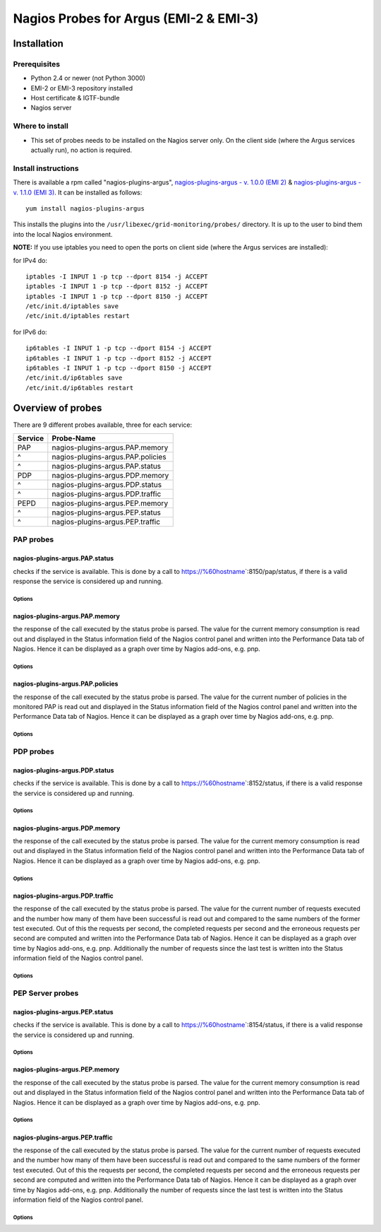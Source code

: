 .. _argus_emi_nagios_probes:

Nagios Probes for Argus (EMI-2 & EMI-3)
=======================================

Installation
------------

Prerequisites
~~~~~~~~~~~~~

-  Python 2.4 or newer (not Python 3000)
-  EMI-2 or EMI-3 repository installed
-  Host certificate & IGTF-bundle
-  Nagios server

Where to install
~~~~~~~~~~~~~~~~

-  This set of probes needs to be installed on the Nagios server only.
   On the client side (where the Argus services actually run), no action
   is required.

Install instructions
~~~~~~~~~~~~~~~~~~~~

There is available a rpm called "nagios-plugins-argus",
`nagios-plugins-argus - v. 1.0.0 (EMI
2) <http://eticssoft.web.cern.ch/eticssoft/repository/emi/emi.argus.nagios-plugins/1.0.0/noarch/>`__
& `nagios-plugins-argus - v. 1.1.0 (EMI
3) <http://eticssoft.web.cern.ch/eticssoft/repository/emi/emi.argus.nagios-plugins/1.1.0/noarch/>`__.
It can be installed as follows:

::

    yum install nagios-plugins-argus

This installs the plugins into the
``/usr/libexec/grid-monitoring/probes/`` directory. It is up to the user
to bind them into the local Nagios environment.

**NOTE:** If you use iptables you need to open the ports on client side
(where the Argus services are installed):

for IPv4 do:

::

    iptables -I INPUT 1 -p tcp --dport 8154 -j ACCEPT
    iptables -I INPUT 1 -p tcp --dport 8152 -j ACCEPT
    iptables -I INPUT 1 -p tcp --dport 8150 -j ACCEPT
    /etc/init.d/iptables save
    /etc/init.d/iptables restart

for IPv6 do:

::

    ip6tables -I INPUT 1 -p tcp --dport 8154 -j ACCEPT
    ip6tables -I INPUT 1 -p tcp --dport 8152 -j ACCEPT
    ip6tables -I INPUT 1 -p tcp --dport 8150 -j ACCEPT
    /etc/init.d/ip6tables save
    /etc/init.d/ip6tables restart

Overview of probes
------------------

There are 9 different probes available, three for each service:

+-----------+-------------------------------------+
| Service   | Probe-Name                          |
+===========+=====================================+
| PAP       | nagios-plugins-argus.PAP.memory     |
+-----------+-------------------------------------+
| ^         | nagios-plugins-argus.PAP.policies   |
+-----------+-------------------------------------+
| ^         | nagios-plugins-argus.PAP.status     |
+-----------+-------------------------------------+
| PDP       | nagios-plugins-argus.PDP.memory     |
+-----------+-------------------------------------+
| ^         | nagios-plugins-argus.PDP.status     |
+-----------+-------------------------------------+
| ^         | nagios-plugins-argus.PDP.traffic    |
+-----------+-------------------------------------+
| PEPD      | nagios-plugins-argus.PEP.memory     |
+-----------+-------------------------------------+
| ^         | nagios-plugins-argus.PEP.status     |
+-----------+-------------------------------------+
| ^         | nagios-plugins-argus.PEP.traffic    |
+-----------+-------------------------------------+

PAP probes
~~~~~~~~~~

nagios-plugins-argus.PAP.status
^^^^^^^^^^^^^^^^^^^^^^^^^^^^^^^

checks if the service is available. This is done by a call to
https://%60hostname\ \`:8150/pap/status, if there is a valid response
the service is considered up and running.

Options
'''''''

+-------------+----------------------------------------------------------------------------------------------------------------------+------------------------------------------+-----------+
| Mandatory   | CLI shortcut                                                                                                         | Description                              | Default   |
+=============+======================================================================================================================+==========================================+===========+
| YES         | --hostname=HOSTNAME                                                                                                  | The hostname of the service              |           |
+-------------+----------------------------------------------------------------------------------------------------------------------+------------------------------------------+-----------+
|             | --cert``CERT | The SSL client certificate | =/etc/grid-security/hostcert.pem``                                       |
+-------------+----------------------------------------------------------------------------------------------------------------------+------------------------------------------+-----------+
|             | --key``KEY | The private key (the key must be unencrypted) | =/etc/grid-security/hostkey.pem``                       |
+-------------+----------------------------------------------------------------------------------------------------------------------+------------------------------------------+-----------+
|             | --capath``CAPATH | The directory where trust anchors are stored on the system | =/etc/grid-security/certificates``   |
+-------------+----------------------------------------------------------------------------------------------------------------------+------------------------------------------+-----------+
|             | --help                                                                                                               | show this help message and exit          |           |
+-------------+----------------------------------------------------------------------------------------------------------------------+------------------------------------------+-----------+
|             | --port``PORT | The port of the service | =8150``                                                                     |
+-------------+----------------------------------------------------------------------------------------------------------------------+------------------------------------------+-----------+
|             | --url``URL | The status endpoint URL of the service. Example: =https://hostname:port/pap/status``                    |                                          |
+-------------+----------------------------------------------------------------------------------------------------------------------+------------------------------------------+-----------+
|             | --version                                                                                                            | show program's version number and exit   |           |
+-------------+----------------------------------------------------------------------------------------------------------------------+------------------------------------------+-----------+
|             | --timeout``TIMEOUT | The TCP timeout for the HTTPS connection in seconds | =20``                                     |
+-------------+----------------------------------------------------------------------------------------------------------------------+------------------------------------------+-----------+
|             | --verbose                                                                                                            | verbose mode                             | False     |
+-------------+----------------------------------------------------------------------------------------------------------------------+------------------------------------------+-----------+

nagios-plugins-argus.PAP.memory
^^^^^^^^^^^^^^^^^^^^^^^^^^^^^^^

the response of the call executed by the status probe is parsed. The
value for the current memory consumption is read out and displayed in
the Status information field of the Nagios control panel and written
into the Performance Data tab of Nagios. Hence it can be displayed as a
graph over time by Nagios add-ons, e.g. pnp.

Options
'''''''

+-------------+----------------------------------------------------------------------------------------------------------------------+------------------------------------------+-----------+
| Mandatory   | CLI shortcut                                                                                                         | Description                              | Default   |
+=============+======================================================================================================================+==========================================+===========+
| YES         | --hostname=HOSTNAME                                                                                                  | The hostname of the service              |           |
+-------------+----------------------------------------------------------------------------------------------------------------------+------------------------------------------+-----------+
|             | --warning``MEM_WARN | Memory usage warning threshold in MB | =224.0``                                                |
+-------------+----------------------------------------------------------------------------------------------------------------------+------------------------------------------+-----------+
|             | --critical``MEM_CRIT | Memory usage critical threshold in MB | =256.0``                                              |
+-------------+----------------------------------------------------------------------------------------------------------------------+------------------------------------------+-----------+
|             | --cert``CERT | The SSL client certificate | =/etc/grid-security/hostcert.pem``                                       |
+-------------+----------------------------------------------------------------------------------------------------------------------+------------------------------------------+-----------+
|             | --key``KEY | The private key (the key must be unencrypted) | =/etc/grid-security/hostkey.pem``                       |
+-------------+----------------------------------------------------------------------------------------------------------------------+------------------------------------------+-----------+
|             | --capath``CAPATH | The directory where trust anchors are stored on the system | =/etc/grid-security/certificates``   |
+-------------+----------------------------------------------------------------------------------------------------------------------+------------------------------------------+-----------+
|             | --help                                                                                                               | show this help message and exit          |           |
+-------------+----------------------------------------------------------------------------------------------------------------------+------------------------------------------+-----------+
|             | --port``PORT | The port of the service | =8150``                                                                     |
+-------------+----------------------------------------------------------------------------------------------------------------------+------------------------------------------+-----------+
|             | --url``URL | The status endpoint URL of the service. Example: =https://hostname:port/pap/status``                    |                                          |
+-------------+----------------------------------------------------------------------------------------------------------------------+------------------------------------------+-----------+
|             | --version                                                                                                            | show program's version number and exit   |           |
+-------------+----------------------------------------------------------------------------------------------------------------------+------------------------------------------+-----------+
|             | --timeout``TIMEOUT | The TCP timeout for the HTTPS connection in seconds | =20``                                     |
+-------------+----------------------------------------------------------------------------------------------------------------------+------------------------------------------+-----------+
|             | --verbose                                                                                                            | verbose mode                             | False     |
+-------------+----------------------------------------------------------------------------------------------------------------------+------------------------------------------+-----------+

nagios-plugins-argus.PAP.policies
^^^^^^^^^^^^^^^^^^^^^^^^^^^^^^^^^

the response of the call executed by the status probe is parsed. The
value for the current number of policies in the monitored PAP is read
out and displayed in the Status information field of the Nagios control
panel and written into the Performance Data tab of Nagios. Hence it can
be displayed as a graph over time by Nagios add-ons, e.g. pnp.

Options
'''''''

+-------------+----------------------------------------------------------------------------------------------------------------------+------------------------------------------+-----------+
| Mandatory   | CLI shortcut                                                                                                         | Description                              | Default   |
+=============+======================================================================================================================+==========================================+===========+
| YES         | --hostname=HOSTNAME                                                                                                  | The hostname of the service              |           |
+-------------+----------------------------------------------------------------------------------------------------------------------+------------------------------------------+-----------+
|             | --cert``CERT | The SSL client certificate | =/etc/grid-security/hostcert.pem``                                       |
+-------------+----------------------------------------------------------------------------------------------------------------------+------------------------------------------+-----------+
|             | --key``KEY | The private key (the key must be unencrypted) | =/etc/grid-security/hostkey.pem``                       |
+-------------+----------------------------------------------------------------------------------------------------------------------+------------------------------------------+-----------+
|             | --capath``CAPATH | The directory where trust anchors are stored on the system | =/etc/grid-security/certificates``   |
+-------------+----------------------------------------------------------------------------------------------------------------------+------------------------------------------+-----------+
|             | --help                                                                                                               | show this help message and exit          |           |
+-------------+----------------------------------------------------------------------------------------------------------------------+------------------------------------------+-----------+
|             | --port``PORT | The port of the service | =8150``                                                                     |
+-------------+----------------------------------------------------------------------------------------------------------------------+------------------------------------------+-----------+
|             | --url``URL | The status endpoint URL of the service. Example: =https://hostname:port/pap/status``                    |                                          |
+-------------+----------------------------------------------------------------------------------------------------------------------+------------------------------------------+-----------+
|             | --version                                                                                                            | show program's version number and exit   |           |
+-------------+----------------------------------------------------------------------------------------------------------------------+------------------------------------------+-----------+
|             | --timeout``TIMEOUT | The TCP timeout for the HTTPS connection in seconds | =20``                                     |
+-------------+----------------------------------------------------------------------------------------------------------------------+------------------------------------------+-----------+
|             | --verbose                                                                                                            | verbose mode                             | False     |
+-------------+----------------------------------------------------------------------------------------------------------------------+------------------------------------------+-----------+

PDP probes
~~~~~~~~~~

nagios-plugins-argus.PDP.status
^^^^^^^^^^^^^^^^^^^^^^^^^^^^^^^

checks if the service is available. This is done by a call to
https://%60hostname\ \`:8152/status, if there is a valid response the
service is considered up and running.

Options
'''''''

+-------------+----------------------------------------------------------------------------------------------------------------------+------------------------------------------+-----------+
| Mandatory   | CLI shortcut                                                                                                         | Description                              | Default   |
+=============+======================================================================================================================+==========================================+===========+
| YES         | --hostname=HOSTNAME                                                                                                  | The hostname of the service              |           |
+-------------+----------------------------------------------------------------------------------------------------------------------+------------------------------------------+-----------+
|             | --cert``CERT | The SSL client certificate | =/etc/grid-security/hostcert.pem``                                       |
+-------------+----------------------------------------------------------------------------------------------------------------------+------------------------------------------+-----------+
|             | --key``KEY | The private key (the key must be unencrypted) | =/etc/grid-security/hostkey.pem``                       |
+-------------+----------------------------------------------------------------------------------------------------------------------+------------------------------------------+-----------+
|             | --capath``CAPATH | The directory where trust anchors are stored on the system | =/etc/grid-security/certificates``   |
+-------------+----------------------------------------------------------------------------------------------------------------------+------------------------------------------+-----------+
|             | --help                                                                                                               | show this help message and exit          |           |
+-------------+----------------------------------------------------------------------------------------------------------------------+------------------------------------------+-----------+
|             | --port``PORT | The port of the service | =8152``                                                                     |
+-------------+----------------------------------------------------------------------------------------------------------------------+------------------------------------------+-----------+
|             | --url``URL | The status endpoint URL of the service. Example: =https://hostname:port/status``                        |                                          |
+-------------+----------------------------------------------------------------------------------------------------------------------+------------------------------------------+-----------+
|             | --version                                                                                                            | show program's version number and exit   |           |
+-------------+----------------------------------------------------------------------------------------------------------------------+------------------------------------------+-----------+
|             | --timeout``TIMEOUT | The TCP timeout for the HTTPS connection in seconds | =20``                                     |
+-------------+----------------------------------------------------------------------------------------------------------------------+------------------------------------------+-----------+
|             | --verbose                                                                                                            | verbose mode                             | False     |
+-------------+----------------------------------------------------------------------------------------------------------------------+------------------------------------------+-----------+

nagios-plugins-argus.PDP.memory
^^^^^^^^^^^^^^^^^^^^^^^^^^^^^^^

the response of the call executed by the status probe is parsed. The
value for the current memory consumption is read out and displayed in
the Status information field of the Nagios control panel and written
into the Performance Data tab of Nagios. Hence it can be displayed as a
graph over time by Nagios add-ons, e.g. pnp.

Options
'''''''

+-------------+----------------------------------------------------------------------------------------------------------------------+------------------------------------------+-----------+
| Mandatory   | CLI shortcut                                                                                                         | Description                              | Default   |
+=============+======================================================================================================================+==========================================+===========+
| YES         | --hostname=HOSTNAME                                                                                                  | The hostname of the service              |           |
+-------------+----------------------------------------------------------------------------------------------------------------------+------------------------------------------+-----------+
|             | --warning``MEM_WARN | Memory usage warning threshold in MB | =224.0``                                                |
+-------------+----------------------------------------------------------------------------------------------------------------------+------------------------------------------+-----------+
|             | --critical``MEM_CRIT | Memory usage critical threshold in MB | =256.0``                                              |
+-------------+----------------------------------------------------------------------------------------------------------------------+------------------------------------------+-----------+
|             | --cert``CERT | The SSL client certificate | =/etc/grid-security/hostcert.pem``                                       |
+-------------+----------------------------------------------------------------------------------------------------------------------+------------------------------------------+-----------+
|             | --key``KEY | The private key (the key must be unencrypted) | =/etc/grid-security/hostkey.pem``                       |
+-------------+----------------------------------------------------------------------------------------------------------------------+------------------------------------------+-----------+
|             | --capath``CAPATH | The directory where trust anchors are stored on the system | =/etc/grid-security/certificates``   |
+-------------+----------------------------------------------------------------------------------------------------------------------+------------------------------------------+-----------+
|             | --help                                                                                                               | show this help message and exit          |           |
+-------------+----------------------------------------------------------------------------------------------------------------------+------------------------------------------+-----------+
|             | --port``PORT | The port of the service | =8152``                                                                     |
+-------------+----------------------------------------------------------------------------------------------------------------------+------------------------------------------+-----------+
|             | --url``URL | The status endpoint URL of the service. Example: =https://hostname:port/status``                        |                                          |
+-------------+----------------------------------------------------------------------------------------------------------------------+------------------------------------------+-----------+
|             | --version                                                                                                            | show program's version number and exit   |           |
+-------------+----------------------------------------------------------------------------------------------------------------------+------------------------------------------+-----------+
|             | --timeout``TIMEOUT | The TCP timeout for the HTTPS connection in seconds | =20``                                     |
+-------------+----------------------------------------------------------------------------------------------------------------------+------------------------------------------+-----------+
|             | --verbose                                                                                                            | verbose mode                             | False     |
+-------------+----------------------------------------------------------------------------------------------------------------------+------------------------------------------+-----------+

nagios-plugins-argus.PDP.traffic
^^^^^^^^^^^^^^^^^^^^^^^^^^^^^^^^

the response of the call executed by the status probe is parsed. The
value for the current number of requests executed and the number how
many of them have been successful is read out and compared to the same
numbers of the former test executed. Out of this the requests per
second, the completed requests per second and the erroneous requests per
second are computed and written into the Performance Data tab of Nagios.
Hence it can be displayed as a graph over time by Nagios add-ons, e.g.
pnp. Additionally the number of requests since the last test is written
into the Status information field of the Nagios control panel.

Options
'''''''

+-------------+----------------------------------------------------------------------------------------------------------------------+----------------------------------------------+----------------------------------------------------------------+
| Mandatory   | CLI shortcut                                                                                                         | Description                                  | Default                                                        |
+=============+======================================================================================================================+==============================================+================================================================+
| YES         | --hostname=HOSTNAME                                                                                                  | The hostname of the service                  |                                                                |
+-------------+----------------------------------------------------------------------------------------------------------------------+----------------------------------------------+----------------------------------------------------------------+
|             | --cert``CERT | The SSL client certificate | =/etc/grid-security/hostcert.pem``                                       |
+-------------+----------------------------------------------------------------------------------------------------------------------+----------------------------------------------+----------------------------------------------------------------+
|             | --key``KEY | The private key (the key must be unencrypted) | =/etc/grid-security/hostkey.pem``                       |
+-------------+----------------------------------------------------------------------------------------------------------------------+----------------------------------------------+----------------------------------------------------------------+
|             | --capath``CAPATH | The directory where trust anchors are stored on the system | =/etc/grid-security/certificates``   |
+-------------+----------------------------------------------------------------------------------------------------------------------+----------------------------------------------+----------------------------------------------------------------+
|             | --tempdir=TEMP\_DIR                                                                                                  | Storage path for the needed temporary file   | ``../../../../var/lib/grid-monitoring/nagios-plugins-argus``   |
+-------------+----------------------------------------------------------------------------------------------------------------------+----------------------------------------------+----------------------------------------------------------------+
|             | --tempfile=TEMP\_FILE                                                                                                | Name for the needed temporary file           | hostname.nagios-plugins-argus.PDP.traffic.pickle               |
+-------------+----------------------------------------------------------------------------------------------------------------------+----------------------------------------------+----------------------------------------------------------------+
|             | --help                                                                                                               | show this help message and exit              |                                                                |
+-------------+----------------------------------------------------------------------------------------------------------------------+----------------------------------------------+----------------------------------------------------------------+
|             | --port``PORT | The port of the service | =8152``                                                                     |
+-------------+----------------------------------------------------------------------------------------------------------------------+----------------------------------------------+----------------------------------------------------------------+
|             | --url``URL | The status endpoint URL of the service. Example: =https://hostname:port/status``                        |                                              |
+-------------+----------------------------------------------------------------------------------------------------------------------+----------------------------------------------+----------------------------------------------------------------+
|             | --version                                                                                                            | show program's version number and exit       |                                                                |
+-------------+----------------------------------------------------------------------------------------------------------------------+----------------------------------------------+----------------------------------------------------------------+
|             | --timeout``TIMEOUT | The TCP timeout for the HTTPS connection in seconds | =20``                                     |
+-------------+----------------------------------------------------------------------------------------------------------------------+----------------------------------------------+----------------------------------------------------------------+
|             | --verbose                                                                                                            | verbose mode                                 | False                                                          |
+-------------+----------------------------------------------------------------------------------------------------------------------+----------------------------------------------+----------------------------------------------------------------+

PEP Server probes
~~~~~~~~~~~~~~~~~

nagios-plugins-argus.PEP.status
^^^^^^^^^^^^^^^^^^^^^^^^^^^^^^^

checks if the service is available. This is done by a call to
https://%60hostname\ \`:8154/status, if there is a valid response the
service is considered up and running.

Options
'''''''

+-------------+----------------------------------------------------------------------------------------------------------------------+------------------------------------------+-----------+
| Mandatory   | CLI shortcut                                                                                                         | Description                              | Default   |
+=============+======================================================================================================================+==========================================+===========+
| YES         | --hostname=HOSTNAME                                                                                                  | The hostname of the service              |           |
+-------------+----------------------------------------------------------------------------------------------------------------------+------------------------------------------+-----------+
|             | --cert``CERT | The SSL client certificate | =/etc/grid-security/hostcert.pem``                                       |
+-------------+----------------------------------------------------------------------------------------------------------------------+------------------------------------------+-----------+
|             | --key``KEY | The private key (the key must be unencrypted) | =/etc/grid-security/hostkey.pem``                       |
+-------------+----------------------------------------------------------------------------------------------------------------------+------------------------------------------+-----------+
|             | --capath``CAPATH | The directory where trust anchors are stored on the system | =/etc/grid-security/certificates``   |
+-------------+----------------------------------------------------------------------------------------------------------------------+------------------------------------------+-----------+
|             | --help                                                                                                               | show this help message and exit          |           |
+-------------+----------------------------------------------------------------------------------------------------------------------+------------------------------------------+-----------+
|             | --port``PORT | The port of the service | =8154``                                                                     |
+-------------+----------------------------------------------------------------------------------------------------------------------+------------------------------------------+-----------+
|             | --url``URL | The status endpoint URL of the service. Example: =https://hostname:port/status``                        |                                          |
+-------------+----------------------------------------------------------------------------------------------------------------------+------------------------------------------+-----------+
|             | --version                                                                                                            | show program's version number and exit   |           |
+-------------+----------------------------------------------------------------------------------------------------------------------+------------------------------------------+-----------+
|             | --timeout``TIMEOUT | The TCP timeout for the HTTPS connection in seconds | =20``                                     |
+-------------+----------------------------------------------------------------------------------------------------------------------+------------------------------------------+-----------+
|             | --verbose                                                                                                            | verbose mode                             | False     |
+-------------+----------------------------------------------------------------------------------------------------------------------+------------------------------------------+-----------+

nagios-plugins-argus.PEP.memory
^^^^^^^^^^^^^^^^^^^^^^^^^^^^^^^

the response of the call executed by the status probe is parsed. The
value for the current memory consumption is read out and displayed in
the Status information field of the Nagios control panel and written
into the Performance Data tab of Nagios. Hence it can be displayed as a
graph over time by Nagios add-ons, e.g. pnp.

Options
'''''''

+-------------+----------------------------------------------------------------------------------------------------------------------+------------------------------------------+-----------+
| Mandatory   | CLI shortcut                                                                                                         | Description                              | Default   |
+=============+======================================================================================================================+==========================================+===========+
| YES         | --hostname=HOSTNAME                                                                                                  | The hostname of the service              |           |
+-------------+----------------------------------------------------------------------------------------------------------------------+------------------------------------------+-----------+
|             | --warning``MEM_WARN | Memory usage warning threshold in MB | =224.0``                                                |
+-------------+----------------------------------------------------------------------------------------------------------------------+------------------------------------------+-----------+
|             | --critical``MEM_CRIT | Memory usage critical threshold in MB | =256.0``                                              |
+-------------+----------------------------------------------------------------------------------------------------------------------+------------------------------------------+-----------+
|             | --cert``CERT | The SSL client certificate | =/etc/grid-security/hostcert.pem``                                       |
+-------------+----------------------------------------------------------------------------------------------------------------------+------------------------------------------+-----------+
|             | --key``KEY | The private key (the key must be unencrypted) | =/etc/grid-security/hostkey.pem``                       |
+-------------+----------------------------------------------------------------------------------------------------------------------+------------------------------------------+-----------+
|             | --capath``CAPATH | The directory where trust anchors are stored on the system | =/etc/grid-security/certificates``   |
+-------------+----------------------------------------------------------------------------------------------------------------------+------------------------------------------+-----------+
|             | --help                                                                                                               | show this help message and exit          |           |
+-------------+----------------------------------------------------------------------------------------------------------------------+------------------------------------------+-----------+
|             | --port``PORT | The port of the service | =8154``                                                                     |
+-------------+----------------------------------------------------------------------------------------------------------------------+------------------------------------------+-----------+
|             | --url``URL | The status endpoint URL of the service. Example: =https://hostname:port/status``                        |                                          |
+-------------+----------------------------------------------------------------------------------------------------------------------+------------------------------------------+-----------+
|             | --version                                                                                                            | show program's version number and exit   |           |
+-------------+----------------------------------------------------------------------------------------------------------------------+------------------------------------------+-----------+
|             | --timeout``TIMEOUT | The TCP timeout for the HTTPS connection in seconds | =20``                                     |
+-------------+----------------------------------------------------------------------------------------------------------------------+------------------------------------------+-----------+
|             | --verbose                                                                                                            | verbose mode                             | False     |
+-------------+----------------------------------------------------------------------------------------------------------------------+------------------------------------------+-----------+

nagios-plugins-argus.PEP.traffic
^^^^^^^^^^^^^^^^^^^^^^^^^^^^^^^^

the response of the call executed by the status probe is parsed. The
value for the current number of requests executed and the number how
many of them have been successful is read out and compared to the same
numbers of the former test executed. Out of this the requests per
second, the completed requests per second and the erroneous requests per
second are computed and written into the Performance Data tab of Nagios.
Hence it can be displayed as a graph over time by Nagios add-ons, e.g.
pnp. Additionally the number of requests since the last test is written
into the Status information field of the Nagios control panel.

Options
'''''''

+-------------+----------------------------------------------------------------------------------------------------------------------+----------------------------------------------+----------------------------------------------------------------+
| Mandatory   | CLI shortcut                                                                                                         | Description                                  | Default                                                        |
+=============+======================================================================================================================+==============================================+================================================================+
| YES         | --hostname=HOSTNAME                                                                                                  | The hostname of the service                  |                                                                |
+-------------+----------------------------------------------------------------------------------------------------------------------+----------------------------------------------+----------------------------------------------------------------+
|             | --cert``CERT | The SSL client certificate | =/etc/grid-security/hostcert.pem``                                       |
+-------------+----------------------------------------------------------------------------------------------------------------------+----------------------------------------------+----------------------------------------------------------------+
|             | --key``KEY | The private key (the key must be unencrypted) | =/etc/grid-security/hostkey.pem``                       |
+-------------+----------------------------------------------------------------------------------------------------------------------+----------------------------------------------+----------------------------------------------------------------+
|             | --capath``CAPATH | The directory where trust anchors are stored on the system | =/etc/grid-security/certificates``   |
+-------------+----------------------------------------------------------------------------------------------------------------------+----------------------------------------------+----------------------------------------------------------------+
|             | --tempdir=TEMP\_DIR                                                                                                  | Storage path for the needed temporary file   | ``../../../../var/lib/grid-monitoring/nagios-plugins-argus``   |
+-------------+----------------------------------------------------------------------------------------------------------------------+----------------------------------------------+----------------------------------------------------------------+
|             | --tempfile=TEMP\_FILE                                                                                                | Name for the needed temporary file           | hostname.nagios-plugins-argus.PDP.traffic.pickle               |
+-------------+----------------------------------------------------------------------------------------------------------------------+----------------------------------------------+----------------------------------------------------------------+
|             | --help                                                                                                               | show this help message and exit              |                                                                |
+-------------+----------------------------------------------------------------------------------------------------------------------+----------------------------------------------+----------------------------------------------------------------+
|             | --port``PORT | The port of the service | =8154``                                                                     |
+-------------+----------------------------------------------------------------------------------------------------------------------+----------------------------------------------+----------------------------------------------------------------+
|             | --url``URL | The status endpoint URL of the service. Example: =https://hostname:port/status``                        |                                              |
+-------------+----------------------------------------------------------------------------------------------------------------------+----------------------------------------------+----------------------------------------------------------------+
|             | --version                                                                                                            | show program's version number and exit       |                                                                |
+-------------+----------------------------------------------------------------------------------------------------------------------+----------------------------------------------+----------------------------------------------------------------+
|             | --timeout``TIMEOUT | The TCP timeout for the HTTPS connection in seconds | =20``                                     |
+-------------+----------------------------------------------------------------------------------------------------------------------+----------------------------------------------+----------------------------------------------------------------+
|             | --verbose                                                                                                            | verbose mode                                 | False                                                          |
+-------------+----------------------------------------------------------------------------------------------------------------------+----------------------------------------------+----------------------------------------------------------------+

